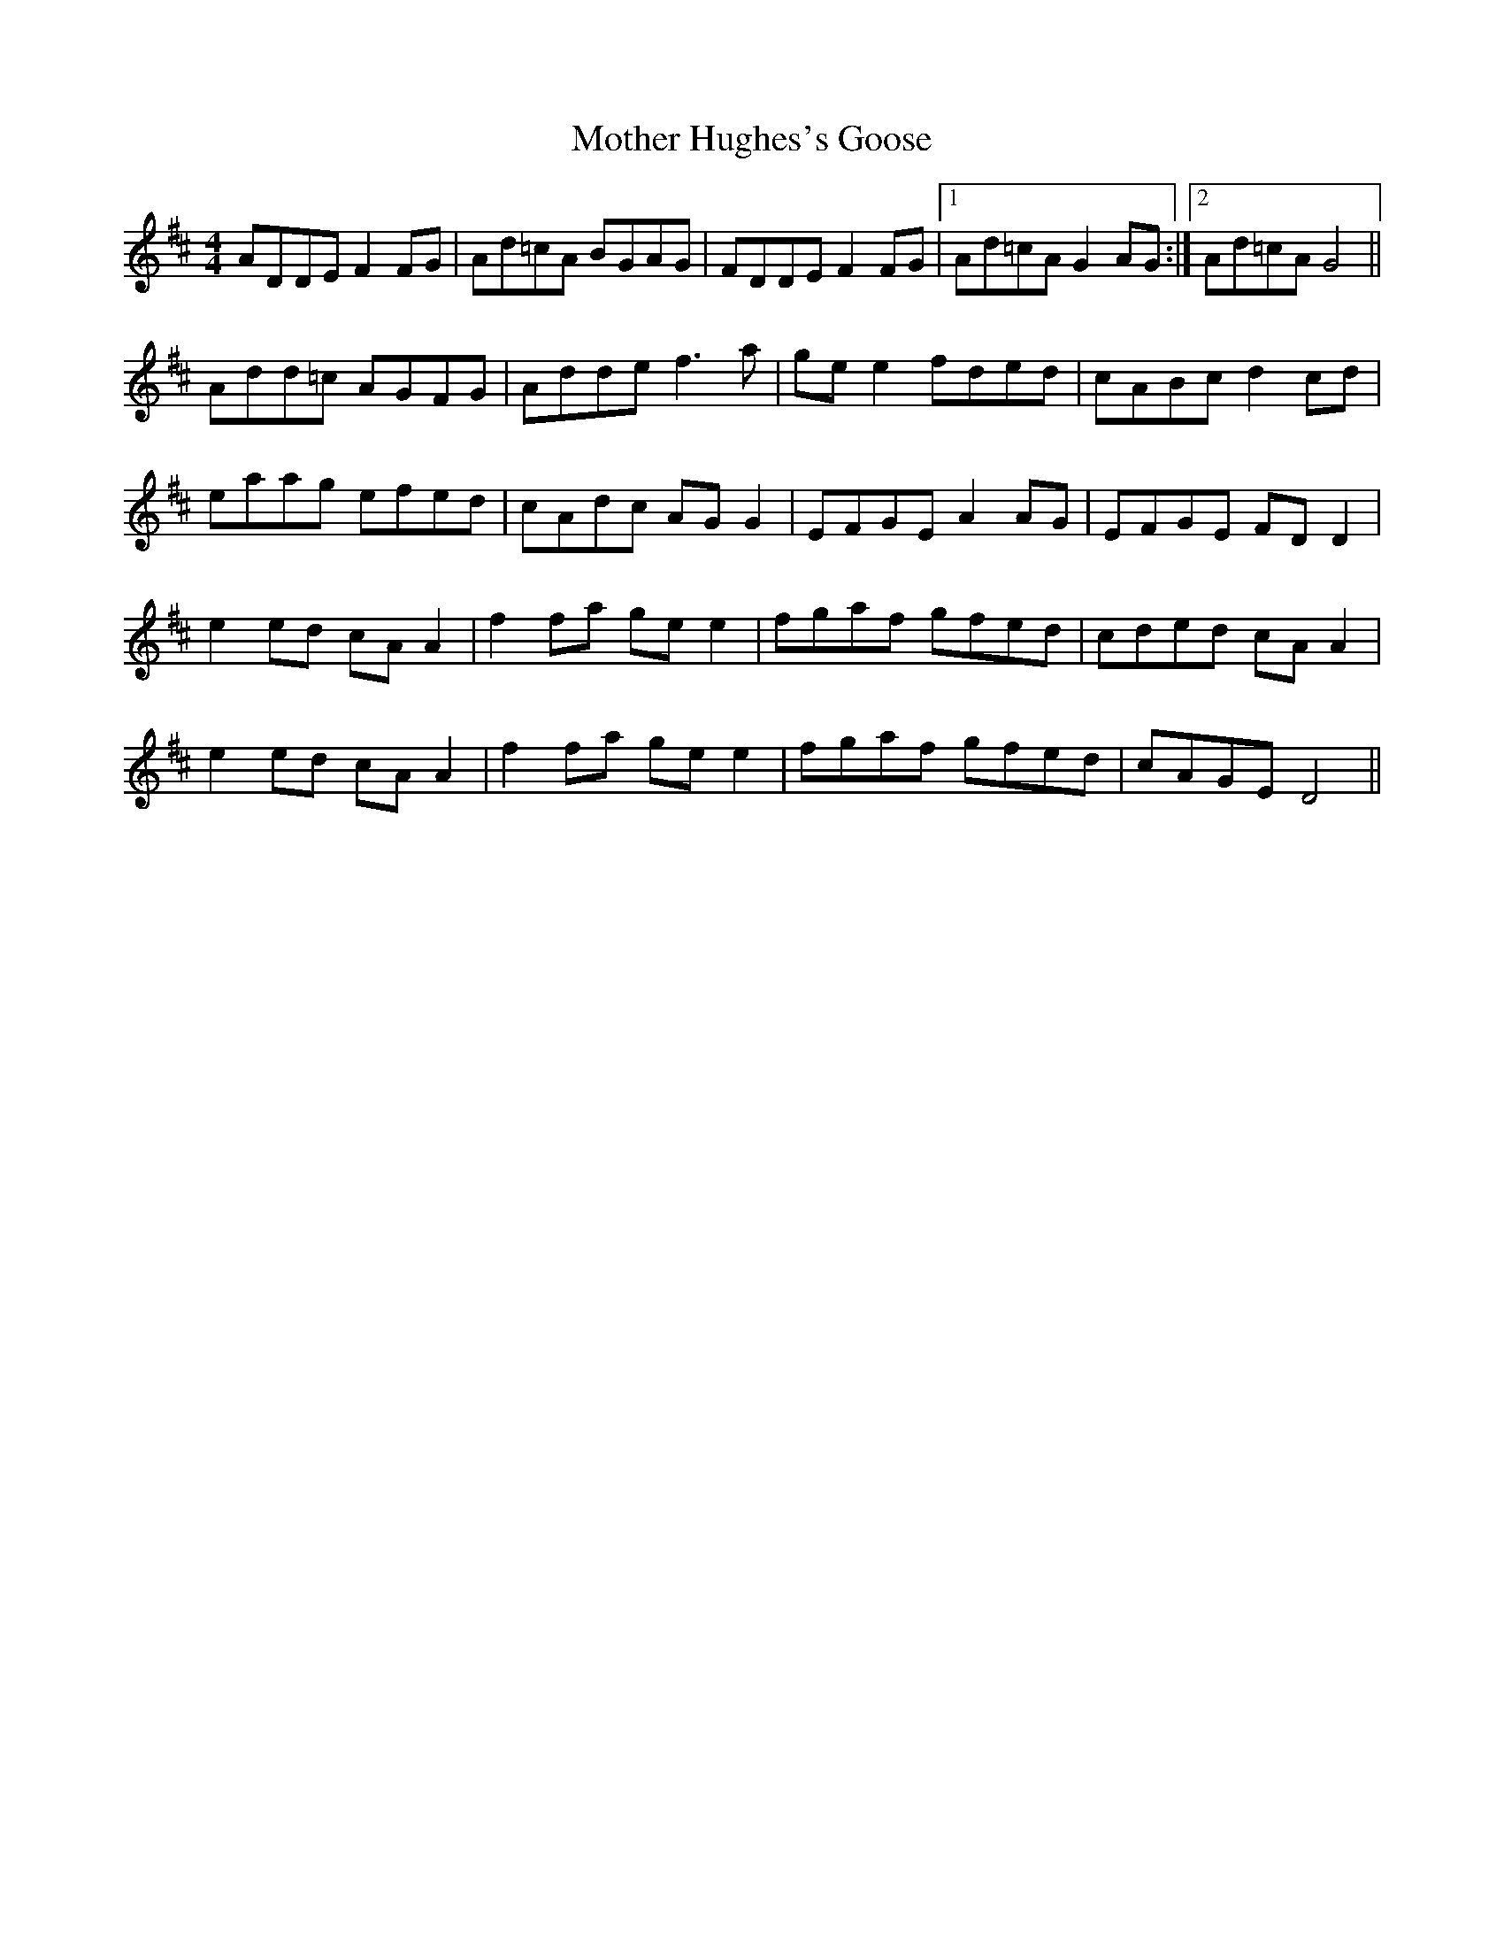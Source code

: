 X: 27838
T: Mother Hughes's Goose
R: reel
M: 4/4
K: Dmajor
ADDE F2 FG|Ad=cA BGAG|FDDE F2 FG|1 Ad=cA G2 AG:|2 Ad=cA G4||
Add=c AGFG|Adde f3 a|ge e2 fded|cABc d2 cd|
eaag efed|cAdc AG G2|EFGE A2 AG|EFGE FD D2|
e2 ed cA A2|f2 fa ge e2|fgaf gfed|cded cA A2|
e2 ed cA A2|f2 fa ge e2|fgaf gfed|cAGE D4||

